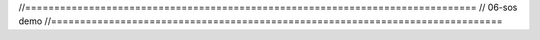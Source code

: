//==============================================================================
// 06-sos demo
//==============================================================================
